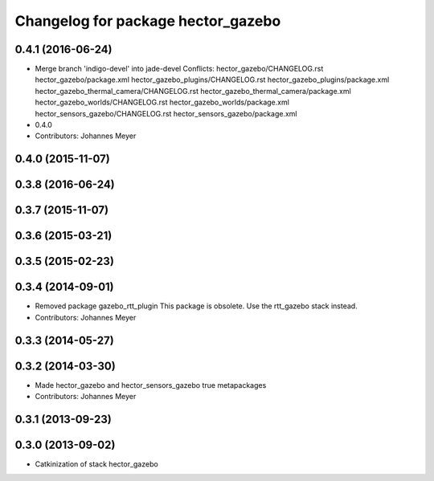 ^^^^^^^^^^^^^^^^^^^^^^^^^^^^^^^^^^^
Changelog for package hector_gazebo
^^^^^^^^^^^^^^^^^^^^^^^^^^^^^^^^^^^

0.4.1 (2016-06-24)
------------------
* Merge branch 'indigo-devel' into jade-devel
  Conflicts:
  hector_gazebo/CHANGELOG.rst
  hector_gazebo/package.xml
  hector_gazebo_plugins/CHANGELOG.rst
  hector_gazebo_plugins/package.xml
  hector_gazebo_thermal_camera/CHANGELOG.rst
  hector_gazebo_thermal_camera/package.xml
  hector_gazebo_worlds/CHANGELOG.rst
  hector_gazebo_worlds/package.xml
  hector_sensors_gazebo/CHANGELOG.rst
  hector_sensors_gazebo/package.xml
* 0.4.0
* Contributors: Johannes Meyer

0.4.0 (2015-11-07)
------------------

0.3.8 (2016-06-24)
------------------

0.3.7 (2015-11-07)
------------------

0.3.6 (2015-03-21)
------------------

0.3.5 (2015-02-23)
------------------

0.3.4 (2014-09-01)
------------------
* Removed package gazebo_rtt_plugin
  This package is obsolete. Use the rtt_gazebo stack instead.
* Contributors: Johannes Meyer

0.3.3 (2014-05-27)
------------------

0.3.2 (2014-03-30)
------------------
* Made hector_gazebo and hector_sensors_gazebo true metapackages
* Contributors: Johannes Meyer

0.3.1 (2013-09-23)
------------------

0.3.0 (2013-09-02)
------------------
* Catkinization of stack hector_gazebo
